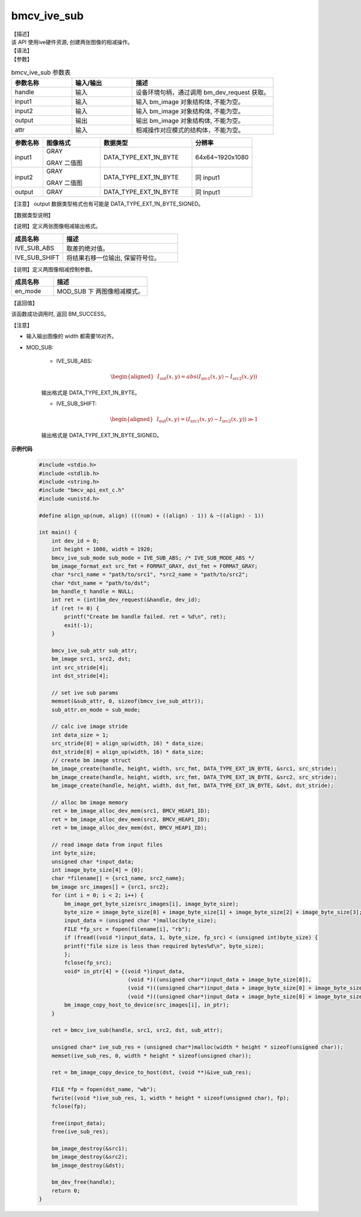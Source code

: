 bmcv_ive_sub
------------------------------

| 【描述】

| 该 API 使用ive硬件资源, 创建两张图像的相减操作。

| 【语法】

.. code-block:: c++
    :linenos:
    :lineno-start: 1
    :force:

    bm_status_t bmcv_ive_sub(
        bm_handle_t          handle,
        bm_image             input1,
        bm_image             input2,
        bm_image             output,
        bmcv_ive_sub_attr    attr);

| 【参数】

.. list-table:: bmcv_ive_sub 参数表
    :widths: 15 15 35

    * - **参数名称**
      - **输入/输出**
      - **描述**
    * - handle
      - 输入
      - 设备环境句柄，通过调用 bm_dev_request 获取。
    * - \input1
      - 输入
      - 输入 bm_image 对象结构体, 不能为空。
    * - \input2
      - 输入
      - 输入 bm_image 对象结构体, 不能为空。
    * - \output
      - 输出
      - 输出 bm_image 对象结构体, 不能为空。
    * - \attr
      - 输入
      - 相减操作对应模式的结构体，不能为空。


.. list-table::
    :widths: 22 40 64 42

    * - **参数名称**
      - **图像格式**
      - **数据类型**
      - **分辨率**
    * - input1
      - GRAY

        GRAY 二值图
      - DATA_TYPE_EXT_1N_BYTE
      - 64x64~1920x1080
    * - input2
      - GRAY

        GRAY 二值图
      - DATA_TYPE_EXT_1N_BYTE
      - 同 input1
    * - output
      - GRAY
      - DATA_TYPE_EXT_1N_BYTE
      - 同 Input1

【注意】 output 数据类型格式也有可能是 DATA_TYPE_EXT_1N_BYTE_SIGNED。

| 【数据类型说明】

【说明】定义两张图像相减输出格式。

.. code-block:: c++
    :linenos:
    :lineno-start: 1
    :force:

    typedef enum bmcv_ive_sub_mode_e{
        IVE_SUB_ABS = 0x0,
        IVE_SUB_SHIFT = 0x1,
        IVE_SUB_BUTT
    } bmcv_ive_sub_mode;

.. list-table::
    :widths: 45 100

    * - **成员名称**
      - **描述**
    * - IVE_SUB_ABS
      - 取差的绝对值。
    * - IVE_SUB_SHIFT
      - 将结果右移一位输出, 保留符号位。

【说明】定义两图像相减控制参数。

.. code-block:: c++
    :linenos:
    :lineno-start: 1
    :force:

    typedef struct bmcv_ive_sub_attr_s {
        bmcv_ive_sub_mode en_mode;
    } bmcv_ive_sub_attr;

.. list-table::
    :widths: 45 100

    * - **成员名称**
      - **描述**
    * - en_mode
      - MOD_SUB 下 两图像相减模式。

| 【返回值】

该函数成功调用时, 返回 BM_SUCCESS。

| 【注意】

* 输入输出图像的 width 都需要16对齐。

* MOD_SUB:

     - IVE_SUB_ABS:
        .. math::

           \begin{aligned}
            & I_{\text{out}}(x, y) = abs(I_{\text{src1}}(x, y) - I_{\text{src2}}(x, y))
           \end{aligned}

     输出格式是 DATA_TYPE_EXT_1N_BYTE。

     - IVE_SUB_SHIFT:
        .. math::

           \begin{aligned}
            & I_{\text{out}}(x, y) = (I_{\text{src1}}(x, y) - I_{\text{src2}}(x, y)) \gg 1
           \end{aligned}

     输出格式是 DATA_TYPE_EXT_1N_BYTE_SIGNED。


**示例代码**

  .. code-block:: c

      #include <stdio.h>
      #include <stdlib.h>
      #include <string.h>
      #include "bmcv_api_ext_c.h"
      #include <unistd.h>

      #define align_up(num, align) (((num) + ((align) - 1)) & ~((align) - 1))

      int main() {
          int dev_id = 0;
          int height = 1080, width = 1920;
          bmcv_ive_sub_mode sub_mode = IVE_SUB_ABS; /* IVE_SUB_MODE_ABS */
          bm_image_format_ext src_fmt = FORMAT_GRAY, dst_fmt = FORMAT_GRAY;
          char *src1_name = "path/to/src1", *src2_name = "path/to/src2";
          char *dst_name = "path/to/dst";
          bm_handle_t handle = NULL;
          int ret = (int)bm_dev_request(&handle, dev_id);
          if (ret != 0) {
              printf("Create bm handle failed. ret = %d\n", ret);
              exit(-1);
          }

          bmcv_ive_sub_attr sub_attr;
          bm_image src1, src2, dst;
          int src_stride[4];
          int dst_stride[4];

          // set ive sub params
          memset(&sub_attr, 0, sizeof(bmcv_ive_sub_attr));
          sub_attr.en_mode = sub_mode;

          // calc ive image stride
          int data_size = 1;
          src_stride[0] = align_up(width, 16) * data_size;
          dst_stride[0] = align_up(width, 16) * data_size;
          // create bm image struct
          bm_image_create(handle, height, width, src_fmt, DATA_TYPE_EXT_1N_BYTE, &src1, src_stride);
          bm_image_create(handle, height, width, src_fmt, DATA_TYPE_EXT_1N_BYTE, &src2, src_stride);
          bm_image_create(handle, height, width, dst_fmt, DATA_TYPE_EXT_1N_BYTE, &dst, dst_stride);

          // alloc bm image memory
          ret = bm_image_alloc_dev_mem(src1, BMCV_HEAP1_ID);
          ret = bm_image_alloc_dev_mem(src2, BMCV_HEAP1_ID);
          ret = bm_image_alloc_dev_mem(dst, BMCV_HEAP1_ID);

          // read image data from input files
          int byte_size;
          unsigned char *input_data;
          int image_byte_size[4] = {0};
          char *filename[] = {src1_name, src2_name};
          bm_image src_images[] = {src1, src2};
          for (int i = 0; i < 2; i++) {
              bm_image_get_byte_size(src_images[i], image_byte_size);
              byte_size = image_byte_size[0] + image_byte_size[1] + image_byte_size[2] + image_byte_size[3];
              input_data = (unsigned char *)malloc(byte_size);
              FILE *fp_src = fopen(filename[i], "rb");
              if (fread((void *)input_data, 1, byte_size, fp_src) < (unsigned int)byte_size) {
              printf("file size is less than required bytes%d\n", byte_size);
              };
              fclose(fp_src);
              void* in_ptr[4] = {(void *)input_data,
                                  (void *)((unsigned char*)input_data + image_byte_size[0]),
                                  (void *)((unsigned char*)input_data + image_byte_size[0] + image_byte_size[1]),
                                  (void *)((unsigned char*)input_data + image_byte_size[0] + image_byte_size[1] + image_byte_size[2])};
              bm_image_copy_host_to_device(src_images[i], in_ptr);
          }

          ret = bmcv_ive_sub(handle, src1, src2, dst, sub_attr);

          unsigned char* ive_sub_res = (unsigned char*)malloc(width * height * sizeof(unsigned char));
          memset(ive_sub_res, 0, width * height * sizeof(unsigned char));

          ret = bm_image_copy_device_to_host(dst, (void **)&ive_sub_res);

          FILE *fp = fopen(dst_name, "wb");
          fwrite((void *)ive_sub_res, 1, width * height * sizeof(unsigned char), fp);
          fclose(fp);

          free(input_data);
          free(ive_sub_res);

          bm_image_destroy(&src1);
          bm_image_destroy(&src2);
          bm_image_destroy(&dst);

          bm_dev_free(handle);
          return 0;
      }